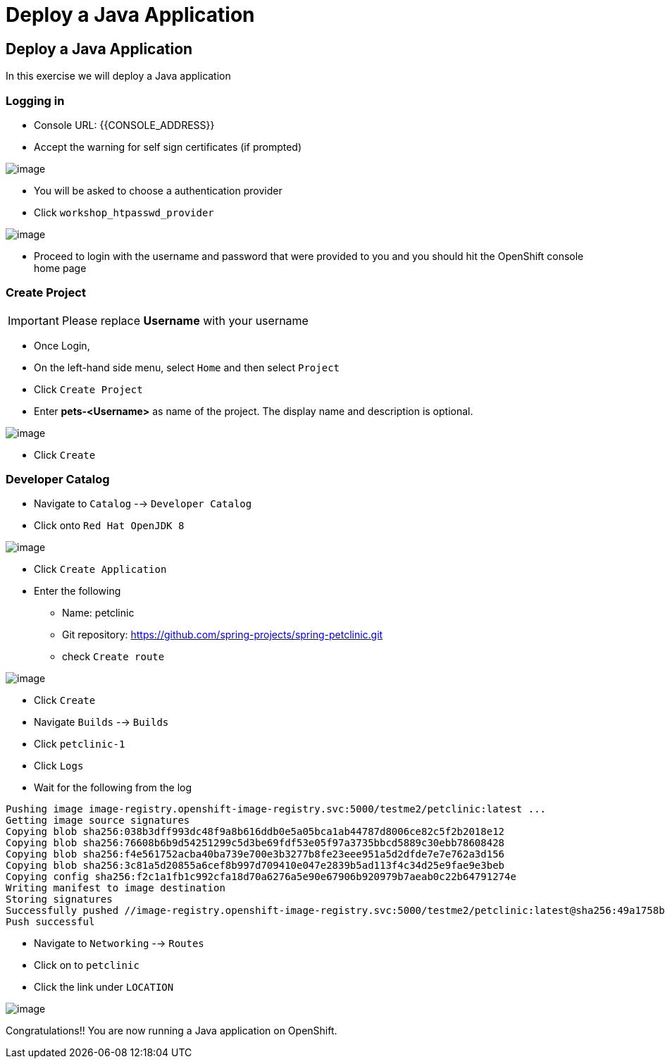 [[deploy-a-java-application]]
= Deploy a Java Application

== Deploy a Java Application

In this exercise we will deploy a Java application


=== Logging in

- Console URL: {{CONSOLE_ADDRESS}}
- Accept the warning for self sign certificates (if prompted)

image::login-providers.png[image]

- You will be asked to choose a authentication provider
- Click `workshop_htpasswd_provider`

image::ocp4-login.png[image]

- Proceed to login with the username and password that were provided to you and you should hit the OpenShift console home page

=== Create Project
IMPORTANT: Please replace *Username* with your username

- Once Login, 
- On the left-hand side menu, select `Home` and then select `Project`
- Click `Create Project`
- Enter *pets-<Username>* as name of the project. The display name and description is optional.

image::create-project.png[image]

- Click `Create`

=== Developer Catalog

- Navigate to `Catalog` --> `Developer Catalog`
- Click onto `Red Hat OpenJDK 8`

image::openjdk.png[image]

- Click `Create Application`
- Enter the following
  * Name: petclinic
  * Git repository: https://github.com/spring-projects/spring-petclinic.git
  * check `Create route`

image::deploy-java.png[image]

- Click `Create`
- Navigate `Builds` --> `Builds`
- Click `petclinic-1`
- Click `Logs`
- Wait for the following from the log

```
Pushing image image-registry.openshift-image-registry.svc:5000/testme2/petclinic:latest ...
Getting image source signatures
Copying blob sha256:038b3dff993dc48f9a8b616ddb0e5a05bca1ab44787d8006ce82c5f2b2018e12
Copying blob sha256:76608b6b9d54251299c5d3be69fdf53e05f97a3735bbcd5889c30ebb78608428
Copying blob sha256:f4e561752acba40ba739e700e3b3277b8fe23eee951a5d2dfde7e7e762a3d156
Copying blob sha256:3c81a5d20855a6cef8b997d709410e047e2839b5ad113f4c34d25e9fae9e3beb
Copying config sha256:f2c1a1fb1c992cfa18d70a6276a5e90e67906b920979b7aeab0c22b64791274e
Writing manifest to image destination
Storing signatures
Successfully pushed //image-registry.openshift-image-registry.svc:5000/testme2/petclinic:latest@sha256:49a1758bfc58cd4815a705575fc6e0cf271c264ae8327018e8a03412e44cc9c1
Push successful
```
- Navigate to `Networking` --> `Routes`
- Click on to `petclinic`
- Click the link under `LOCATION`

image::javaapp.png[image]

Congratulations!! You are now running a Java application on
OpenShift.
